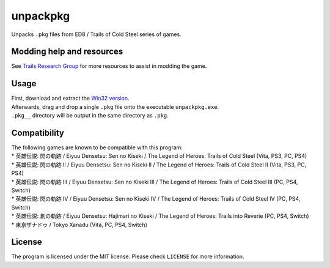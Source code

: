 unpackpkg
=========

Unpacks ``.pkg`` files from ED8 / Trails of Cold Steel series of games.

Modding help and resources
--------------------------

See `Trails Research Group <https://github.com/Trails-Research-Group>`__
for more resources to assist in modding the game.

Usage
-----

| First, download and extract the `Win32
  version <https://github.com/uyjulian/unpackpkg/releases/latest/download/unpackpkg-win32.zip>`__.
| Afterwards, drag and drop a single ``.pkg`` file onto the executable
  ``unpackpkg.exe``.
| ``.pkg__`` directory will be output in the same directory as ``.pkg``.

Compatibility
-------------

| The following games are known to be compatible with this program:
| \* 英雄伝説: 閃の軌跡 / Eiyuu Densetsu: Sen no Kiseki / The Legend of
  Heroes: Trails of Cold Steel (Vita, PS3, PC, PS4)
| \* 英雄伝説: 閃の軌跡 II / Eiyuu Densetsu: Sen no Kiseki II / The
  Legend of Heroes: Trails of Cold Steel II (Vita, PS3, PC, PS4)
| \* 英雄伝説: 閃の軌跡 III / Eiyuu Densetsu: Sen no Kiseki III / The
  Legend of Heroes: Trails of Cold Steel III (PC, PS4, Switch)
| \* 英雄伝説: 閃の軌跡 IV / Eiyuu Densetsu: Sen no Kiseki IV / The
  Legend of Heroes: Trails of Cold Steel IV (PC, PS4, Switch)
| \* 英雄伝説: 創の軌跡 / Eiyuu Densetsu: Hajimari no Kiseki / The
  Legend of Heroes: Trails into Reverie (PC, PS4, Switch)
| \* 東亰ザナドゥ / Tokyo Xanadu (Vita, PC, PS4, Switch)

License
-------

The program is licensed under the MIT license. Please check ``LICENSE``
for more information.
